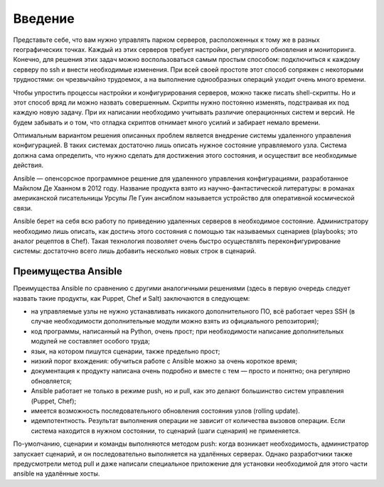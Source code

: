 Введение
=========

Представьте себе, что вам нужно управлять парком серверов, расположенных к тому же в разных географических точках. Каждый из этих серверов требует настройки, регулярного обновления и мониторинга. Конечно, для решения этих задач можно воспользоваться самым простым способом: подключиться к каждому серверу по ssh и внести необходимые изменения. При всей своей простоте этот способ сопряжен с некоторыми трудностями: он чрезвычайно трудоемок, а на выполнение однообразных операций уходит очень много времени.

Чтобы упростить процессы настройки и конфигурирования серверов, можно также писать shell-скрипты. Но и этот способ вряд ли можно назвать совершенным. Скрипты нужно постоянно изменять, подстраивая их под каждую новую задачу. При их написании необходимо учитывать различие операционных систем и версий. Не будем забывать и о том, что отладка скриптов отнимает много усилий и забирает немало времени.

Оптимальным вариантом решения описанных проблем является внедрение системы удаленного управления конфигурацией. В таких системах достаточно лишь описать нужное состояние управляемого узла. Система должна сама определить, что нужно сделать для достижения этого состояния, и осуществит все необходимые действия.

Ansible — опенсорсное программное решение для удаленного управления конфигурациями, разработанное Майклом Де Хаанном в 2012 году. Название продукта взято из научно-фантастической литературы: в романах американской писательницы Урсулы Ле Гуин ансиблом называется устройство для оперативной космической связи.

Ansible берет на себя всю работу по приведению удаленных серверов в необходимое состояние. Администратору необходимо лишь описать, как достичь этого состояния с помощью так называемых сценариев (playbooks; это аналог рецептов в Chef). Такая технология позволяет очень быстро осуществлять переконфигурирование системы: достаточно всего лишь добавить несколько новых строк в сценарий.

Преимущества Ansible
~~~~~~~~~~~~~~~~~~~~~


Преимущества Ansible по сравнению с другими аналогичными решениями (здесь в первую очередь следует назвать такие продукты, как Puppet, Chef и Salt) заключаются в следующем:

* на управляемые узлы не нужно устанавливать никакого дополнительного ПО, всё работает через SSH (в случае необходимости дополнительные модули можно взять из официального репозитория);
* код программы, написанный на Python, очень прост; при необходимости написание дополнительных модулей не составляет особого труда;
* язык, на котором пишутся сценарии, также предельно прост;
* низкий порог вхождения: обучиться работе с Ansible можно за очень короткое время;
* документация к продукту написана очень подробно и вместе с тем — просто и понятно; она регулярно обновляется;
* Ansible работает не только в режиме push, но и pull, как это делают большинство систем управления (Puppet, Chef);
* имеется возможность последовательного обновления состояния узлов (rolling update).
* идемпотентность. Результат выполнения операции не зависит от количества вызовов операции. Если система находится в нужном состоянии, то сценарий (шаги сценария) не применяется.

По-умолчанию, сценарии и команды выполняются методом push: когда возникает необходимость, администратор запускает сценарий, и он последовательно выполняется на удалённых серверах. Однако разработчики также предусмотрели метод pull и даже написали специальное приложение для установки необходимой для этого части ansible на удалённые хосты.
